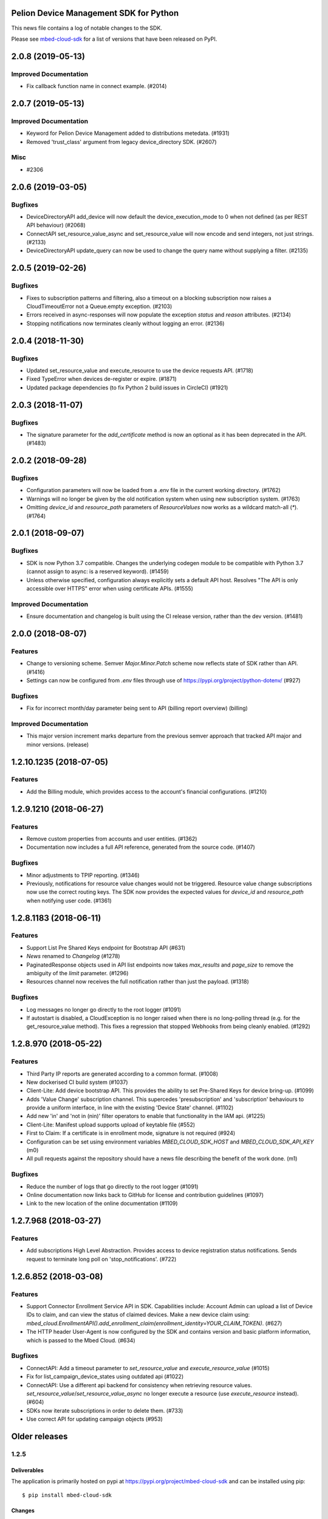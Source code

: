 ..
    This file is autogenerated.
    Only edit this file directly to correct typos.
    See CONTRIBUTING for instructions on adding new entries.

Pelion Device Management SDK for Python
=======================================
This news file contains a log of notable changes to the SDK.

Please see `mbed-cloud-sdk <https://pypi.org/project/mbed-cloud-sdk/#history>`__ for
a list of versions that have been released on PyPI.

..
    begin_release_notes

2.0.8 (2019-05-13)
==================

Improved Documentation
----------------------

- Fix callback function name in connect example. (#2014)


2.0.7 (2019-05-13)
==================

Improved Documentation
----------------------

- Keyword for Pelion Device Management added to distributions metedata. (#1931)

- Removed 'trust_class' argument from legacy device_directory SDK. (#2607)

Misc
----

- #2306


2.0.6 (2019-03-05)
==================

Bugfixes
--------

- DeviceDirectoryAPI add_device will now default the device_execution_mode to 0
  when not defined (as per REST API behaviour) (#2068)

- ConnectAPI set_resource_value_async and set_resource_value will now encode
  and send integers, not just strings. (#2133)

- DeviceDirectoryAPI update_query can now be used to change the query name
  without supplying a filter. (#2135)


2.0.5 (2019-02-26)
==================

Bugfixes
--------

- Fixes to subscription patterns and filtering, also a timeout on a blocking
  subscription now raises a CloudTimeoutError not a Queue.empty exception.
  (#2103)

- Errors received in async-responses will now populate the exception `status`
  and `reason` attributes. (#2134)

- Stopping notifications now terminates cleanly without logging an error.
  (#2136)


2.0.4 (2018-11-30)
==================

Bugfixes
--------

- Updated set_resource_value and execute_resource to use the device requests
  API. (#1718)

- Fixed TypeError when devices de-register or expire. (#1871)

- Updated package dependencies (to fix Python 2 build issues in CircleCI)
  (#1921)


2.0.3 (2018-11-07)
==================

Bugfixes
--------

- The signature parameter for the `add_certificate` method is now an optional
  as it has been deprecated in the API. (#1483)


2.0.2 (2018-09-28)
==================

Bugfixes
--------

- Configuration parameters will now be loaded from a .env file in the current
  working directory. (#1762)

- Warnings will no longer be given by the old notification system when using
  new subscription system. (#1763)

- Omitting `device_id` and `resource_path` parameters of `ResourceValues` now
  works as a wildcard match-all (`*`). (#1764)


2.0.1 (2018-09-07)
==================

Bugfixes
--------

- SDK is now Python 3.7 compatible. Changes the underlying codegen module to be
  compatible with Python 3.7 (cannot assign to async: is a reserved keyword).
  (#1459)

- Unless otherwise specified, configuration always explicitly sets a default
  API host. Resolves "The API is only accessible over HTTPS" error when using
  certificate APIs. (#1555)

Improved Documentation
----------------------

- Ensure documentation and changelog is built using the CI release version,
  rather than the dev version. (#1481)


2.0.0 (2018-08-07)
==================

Features
--------

- Change to versioning scheme. Semver `Major.Minor.Patch` scheme now reflects
  state of SDK rather than API. (#1416)

- Settings can now be configured from `.env` files through use of
  https://pypi.org/project/python-dotenv/ (#927)

Bugfixes
--------

- Fix for incorrect month/day parameter being sent to API (billing report
  overview) (billing)

Improved Documentation
----------------------

- This major version increment marks departure from the previous semver
  approach that tracked API major and minor versions. (release)


1.2.10.1235 (2018-07-05)
========================

Features
--------

- Add the Billing module, which provides access to the account's financial
  configurations. (#1210)


1.2.9.1210 (2018-06-27)
=======================

Features
--------

- Remove custom properties from accounts and user entities. (#1362)

- Documentation now includes a full API reference, generated from the source
  code. (#1407)

Bugfixes
--------

- Minor adjustments to TPIP reporting. (#1346)

- Previously, notifications for resource value changes would not be triggered.
  Resource value change subscriptions now use the correct routing keys. The SDK
  now provides the expected values for `device_id` and `resource_path` when
  notifying user code. (#1361)


1.2.8.1183 (2018-06-11)
=======================

Features
--------
- Support List Pre Shared Keys endpoint for Bootstrap API (#631)

- `News` renamed to `Changelog` (#1278)

- PaginatedResponse objects used in API list endpoints now takes `max_results`
  and `page_size` to remove the ambiguity of the `limit` parameter. (#1296)

- Resources channel now receives the full notification rather than just the
  payload. (#1318)

Bugfixes
--------

- Log messages no longer go directly to the root logger (#1091)

- If autostart is disabled, a CloudException is no longer raised when there is
  no long-polling thread (e.g. for the get_resource_value method). This fixes a
  regression that stopped Webhooks from being cleanly enabled. (#1292)


1.2.8.970 (2018-05-22)
======================

Features
--------

- Third Party IP reports are generated according to a common format. (#1008)

- New dockerised CI build system (#1037)

- Client-Lite: Add device bootstrap API. This provides the ability to set
  Pre-Shared Keys for device bring-up. (#1099)

- Adds 'Value Change' subscription channel. This supercedes 'presubscription'
  and 'subscription' behaviours to provide a uniform interface, in line with
  the existing 'Device State' channel. (#1102)

- Add new 'in' and 'not in (nin)' filter operators to enable that functionality
  in the IAM api. (#1225)

- Client-Lite: Manifest upload supports upload of keytable file (#552)

- First to Claim: If a certificate is in enrollment mode, signature is not
  required (#924)

- Configuration can be set using environment variables `MBED_CLOUD_SDK_HOST`
  and `MBED_CLOUD_SDK_API_KEY` (m0)

- All pull requests against the repository should have a news file describing
  the benefit of the work done. (m1)

Bugfixes
--------

- Reduce the number of logs that go directly to the root logger (#1091)

- Online documentation now links back to GitHub for license and contribution
  guidelines (#1097)

- Link to the new location of the online documentation (#1109)


1.2.7.968 (2018-03-27)
======================

Features
--------

- Add subscriptions High Level Abstraction. Provides access to device
  registration status notifications. Sends request to terminate long poll on
  'stop_notifications'. (#722)


1.2.6.852 (2018-03-08)
======================

Features
--------

- Support Connector Enrollment Service API in SDK. Capabilities include:
  Account Admin can upload a list of Device IDs to claim, and can view the
  status of claimed devices. Make a new device claim using:
  `mbed_cloud.EnrollmentAPI().add_enrollment_claim(enrollment_identity=YOUR_CLAIM_TOKEN)`.
  (#627)

- The HTTP header User-Agent is now configured by the SDK and contains version
  and basic platform information, which is passed to the Mbed Cloud. (#634)

Bugfixes
--------

- ConnectAPI: Add a timeout parameter to `set_resource_value` and
  `execute_resource_value` (#1015)

- Fix for list_campaign_device_states using outdated api (#1022)

- ConnectAPI: Use a different api backend for consistency when retrieving
  resource values. `set_resource_value`/`set_resource_value_async` no longer
  execute a resource (use `execute_resource` instead). (#604)

- SDKs now iterate subscriptions in order to delete them. (#733)

- Use correct API for updating campaign objects (#953)


Older releases
==============

.. _section-1:

1.2.5
-----

.. _deliverables-1:

Deliverables
~~~~~~~~~~~~

The application is primarily hosted on pypi at
https://pypi.org/project/mbed-cloud-sdk and can be installed using pip:

::

    $ pip install mbed-cloud-sdk

.. _changes-1:

Changes
~~~~~~~

-  Added ‘claimed_at’ field to Devices
-  Added ‘last_update_time’ to Groups
-  Added ‘device_mode’ to Certificate
-  Renamed ‘owner’ -> ‘owner_id’ on ApiKey
-  Re-implemented PaginatedResponse to match the API spec

   -  Deprecation: No longer uses ‘.data’ attribute
   -  Iterable but not indexable
   -  Ease-of-use functionality such as ``.first()``

-  Improvements to BaseObject data handling
-  Various small improvements to correctness and consistency with other
   SDKs

Known Issues
~~~~~~~~~~~~

-  No new issues

.. _section-2:

1.2.4
-----

.. _deliverables-2:

Deliverables
~~~~~~~~~~~~

The application is primarily hosted on pypi at
https://pypi.org/project/mbed-cloud-sdk and can be installed using pip:

::

    $ pip install mbed-cloud-sdk

.. _changes-2:

Changes
~~~~~~~

-  Filter construction logic reworked
-  Added webhook notification handler
-  AsyncConsumer.wait()
-  Various bugfixes

.. _known-issues-1:

Known Issues
~~~~~~~~~~~~

-  Testing shows that ``get_resource_value`` will fail when the cloud
   service returns a value directly, rather than through an open
   notification channel. This affects all previous versions.
-  The only known workaround at present is to ensure the cloud cache is
   not used by:

   -  Waiting between calls to get_resource_value
   -  Reducing `the configured TTL`_ on the cloud client image on the
      device

.. _section-3:

1.2.3
-----

.. _deliverables-3:

Deliverables
~~~~~~~~~~~~

The application is additionally hosted on pypi at
https://pypi.org/project/mbed-cloud-sdk and can be installed using pip:

::

    $ pip install mbed-cloud-sdk

.. _changes-3:

Changes
~~~~~~~

-  Initial early access release tracking Mbed Cloud 1.2 APIs
-  Added unittests
-  Added coverage collection
-  Python versions supported:

   -  2.7.10+
   -  3.4.3+

-  Examples working with both Python 2.7.10+ and 3.4.3+

1.2.0-alpha
-----------

.. _deliverables-4:

Deliverables
~~~~~~~~~~~~

The application is hosted on GitHub at
https://github.com/ARMmbed/mbed-cloud-sdk-python and can be installed
using pip:

::

    $ pip install ARMmbed/mbed-cloud-sdk-python@1.2.0-alpha

.. _changes-4:

Changes
~~~~~~~

-  Initial early access release tracking Mbed Clou

.. _the configured TTL: https://cloud.mbed.com/docs/latest/collecting/handle-resources.html#working-with-the-server-cache
